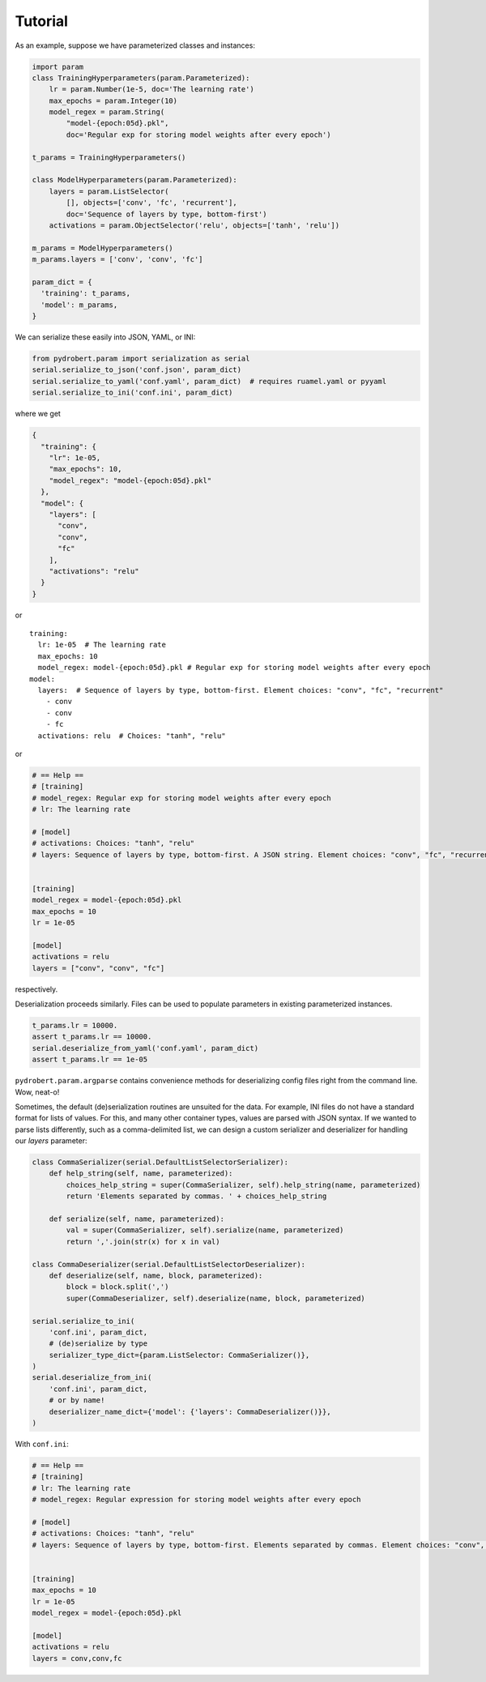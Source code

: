 Tutorial
========

As an example, suppose we have parameterized classes and instances:

.. code-block:: python

    import param
    class TrainingHyperparameters(param.Parameterized):
        lr = param.Number(1e-5, doc='The learning rate')
        max_epochs = param.Integer(10)
        model_regex = param.String(
            "model-{epoch:05d}.pkl",
            doc='Regular exp for storing model weights after every epoch')

    t_params = TrainingHyperparameters()

    class ModelHyperparameters(param.Parameterized):
        layers = param.ListSelector(
            [], objects=['conv', 'fc', 'recurrent'],
            doc='Sequence of layers by type, bottom-first')
        activations = param.ObjectSelector('relu', objects=['tanh', 'relu'])

    m_params = ModelHyperparameters()
    m_params.layers = ['conv', 'conv', 'fc']

    param_dict = {
      'training': t_params,
      'model': m_params,
    }

We can serialize these easily into JSON, YAML, or INI:

.. code-block:: python

    from pydrobert.param import serialization as serial
    serial.serialize_to_json('conf.json', param_dict)
    serial.serialize_to_yaml('conf.yaml', param_dict)  # requires ruamel.yaml or pyyaml
    serial.serialize_to_ini('conf.ini', param_dict)

where we get

.. code-block:: json

    {
      "training": {
        "lr": 1e-05,
        "max_epochs": 10,
        "model_regex": "model-{epoch:05d}.pkl"
      },
      "model": {
        "layers": [
          "conv",
          "conv",
          "fc"
        ],
        "activations": "relu"
      }
    }

or

.. currently, there's a bug in YAML syntax (issue #1528 in pygments-main)
.. that doesn't like the last line of this example. Until fixed, use verbatim

::

    training:
      lr: 1e-05  # The learning rate
      max_epochs: 10
      model_regex: model-{epoch:05d}.pkl # Regular exp for storing model weights after every epoch
    model:
      layers:  # Sequence of layers by type, bottom-first. Element choices: "conv", "fc", "recurrent"
        - conv
        - conv
        - fc
      activations: relu  # Choices: "tanh", "relu"

or

.. code-block::

    # == Help ==
    # [training]
    # model_regex: Regular exp for storing model weights after every epoch
    # lr: The learning rate

    # [model]
    # activations: Choices: "tanh", "relu"
    # layers: Sequence of layers by type, bottom-first. A JSON string. Element choices: "conv", "fc", "recurrent"


    [training]
    model_regex = model-{epoch:05d}.pkl
    max_epochs = 10
    lr = 1e-05

    [model]
    activations = relu
    layers = ["conv", "conv", "fc"]

respectively.

Deserialization proceeds similarly. Files can be used to populate parameters in
existing parameterized instances.

.. code-block:: python

    t_params.lr = 10000.
    assert t_params.lr == 10000.
    serial.deserialize_from_yaml('conf.yaml', param_dict)
    assert t_params.lr == 1e-05

``pydrobert.param.argparse`` contains convenience methods for deserializing
config files right from the command line. Wow, neat-o!

Sometimes, the default (de)serialization routines are unsuited for the data.
For example, INI files do not have a standard format for lists of values. For
this, and many other container types, values are parsed with JSON syntax. If we
wanted to parse lists differently, such as a comma-delimited list, we can
design a custom serializer and deserializer for handling our `layers`
parameter:

.. code-block:: python

    class CommaSerializer(serial.DefaultListSelectorSerializer):
        def help_string(self, name, parameterized):
            choices_help_string = super(CommaSerializer, self).help_string(name, parameterized)
            return 'Elements separated by commas. ' + choices_help_string

        def serialize(self, name, parameterized):
            val = super(CommaSerializer, self).serialize(name, parameterized)
            return ','.join(str(x) for x in val)

    class CommaDeserializer(serial.DefaultListSelectorDeserializer):
        def deserialize(self, name, block, parameterized):
            block = block.split(',')
            super(CommaDeserializer, self).deserialize(name, block, parameterized)

    serial.serialize_to_ini(
        'conf.ini', param_dict,
        # (de)serialize by type
        serializer_type_dict={param.ListSelector: CommaSerializer()},
    )
    serial.deserialize_from_ini(
        'conf.ini', param_dict,
        # or by name!
        deserializer_name_dict={'model': {'layers': CommaDeserializer()}},
    )


With ``conf.ini``:

.. code-block:: ini

    # == Help ==
    # [training]
    # lr: The learning rate
    # model_regex: Regular expression for storing model weights after every epoch

    # [model]
    # activations: Choices: "tanh", "relu"
    # layers: Sequence of layers by type, bottom-first. Elements separated by commas. Element choices: "conv", "fc", "recurrent"


    [training]
    max_epochs = 10
    lr = 1e-05
    model_regex = model-{epoch:05d}.pkl

    [model]
    activations = relu
    layers = conv,conv,fc
